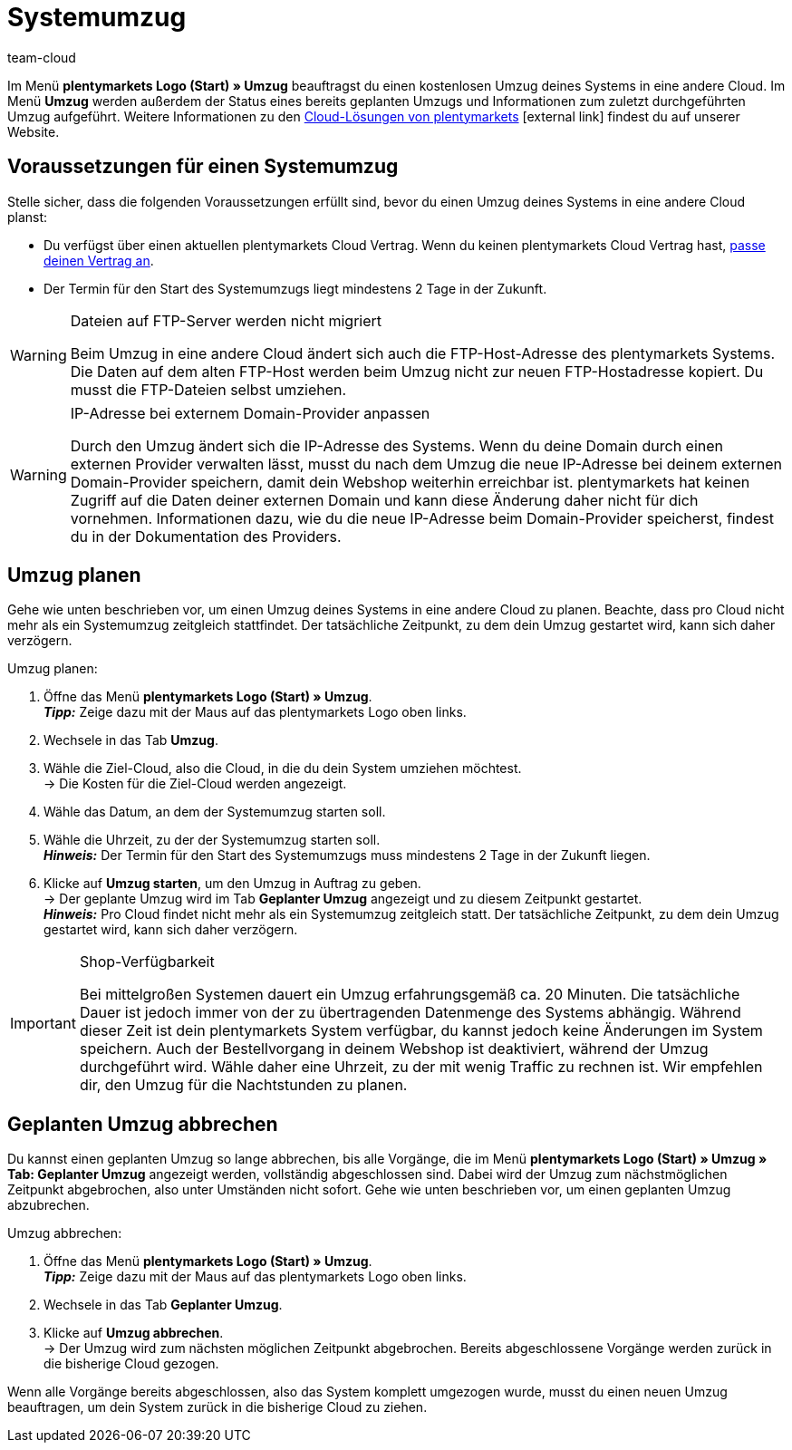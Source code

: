 = Systemumzug
:lang: de
:keywords: Umzug, Systemumzug, System-Umzug, Cloud, Cloud-Lösung, Cloud-Lösungen
:position: 65
:url: business-entscheidungen/systemadministration/system-umzug
:id: IW28UUC
:author: team-cloud

Im Menü *plentymarkets Logo (Start) » Umzug* beauftragst du einen kostenlosen Umzug deines Systems in eine andere Cloud.
Im Menü *Umzug* werden außerdem der Status eines bereits geplanten Umzugs und Informationen zum zuletzt durchgeführten Umzug aufgeführt.
Weitere Informationen zu den link:https://www.plentymarkets.com/de/produkt/module/cloud-hosting/[Cloud-Lösungen von plentymarkets]{nbsp}icon:external-link[] findest du auf unserer Website.

[#510]
== Voraussetzungen für einen Systemumzug

Stelle sicher, dass die folgenden Voraussetzungen erfüllt sind, bevor du einen Umzug deines Systems in eine andere Cloud planst:

* Du verfügst über einen aktuellen plentymarkets Cloud Vertrag. Wenn du keinen plentymarkets Cloud Vertrag hast, <<business-entscheidungen/dein-vertrag#, passe deinen Vertrag an>>.
* Der Termin für den Start des Systemumzugs liegt mindestens 2 Tage in der Zukunft.

[WARNING]
.Dateien auf FTP-Server werden nicht migriert
====
Beim Umzug in eine andere Cloud ändert sich auch die FTP-Host-Adresse des plentymarkets Systems. Die Daten auf dem alten FTP-Host werden beim Umzug nicht zur neuen FTP-Hostadresse kopiert. Du musst die FTP-Dateien selbst umziehen.
====

[WARNING]
.IP-Adresse bei externem Domain-Provider anpassen
====
Durch den Umzug ändert sich die IP-Adresse des Systems. Wenn du deine Domain durch einen externen Provider verwalten lässt, musst du nach dem Umzug die neue IP-Adresse bei deinem externen Domain-Provider speichern, damit dein Webshop weiterhin erreichbar ist. plentymarkets hat keinen Zugriff auf die Daten deiner externen Domain und kann diese Änderung daher nicht für dich vornehmen. Informationen dazu, wie du die neue IP-Adresse beim Domain-Provider speicherst, findest du in der Dokumentation des Providers.
====

[#520]
== Umzug planen

Gehe wie unten beschrieben vor, um einen Umzug deines Systems in eine andere Cloud zu planen. Beachte, dass pro Cloud nicht mehr als ein Systemumzug zeitgleich stattfindet. Der tatsächliche Zeitpunkt, zu dem dein Umzug gestartet wird, kann sich daher verzögern.

[.instruction]
Umzug planen:

. Öffne das Menü *plentymarkets Logo (Start) » Umzug*. +
*_Tipp:_* Zeige dazu mit der Maus auf das plentymarkets Logo oben links. +
. Wechsele in das Tab *Umzug*.
. Wähle die Ziel-Cloud, also die Cloud, in die du dein System umziehen möchtest. +
→ Die Kosten für die Ziel-Cloud werden angezeigt.
. Wähle das Datum, an dem der Systemumzug starten soll.
. Wähle die Uhrzeit, zu der der Systemumzug starten soll. +
*_Hinweis:_* Der Termin für den Start des Systemumzugs muss mindestens 2 Tage in der Zukunft liegen.
. Klicke auf *Umzug starten*, um den Umzug in Auftrag zu geben. +
→ Der geplante Umzug wird im Tab *Geplanter Umzug* angezeigt und zu diesem Zeitpunkt gestartet. +
*_Hinweis:_* Pro Cloud findet nicht mehr als ein Systemumzug zeitgleich statt. Der tatsächliche Zeitpunkt, zu dem dein Umzug gestartet wird, kann sich daher verzögern.

[IMPORTANT]
.Shop-Verfügbarkeit
====
Bei mittelgroßen Systemen dauert ein Umzug erfahrungsgemäß ca. 20 Minuten. Die tatsächliche Dauer ist jedoch immer von der zu übertragenden Datenmenge des Systems abhängig. Während dieser Zeit ist dein plentymarkets System verfügbar, du kannst jedoch keine Änderungen im System speichern. Auch der Bestellvorgang in deinem Webshop ist deaktiviert, während der Umzug durchgeführt wird. Wähle daher eine Uhrzeit, zu der mit wenig Traffic zu rechnen ist. Wir empfehlen dir, den Umzug für die Nachtstunden zu planen.
====

[#530]
== Geplanten Umzug abbrechen

Du kannst einen geplanten Umzug so lange abbrechen, bis alle Vorgänge, die im Menü *plentymarkets Logo (Start) » Umzug » Tab: Geplanter Umzug* angezeigt werden, vollständig abgeschlossen sind. Dabei wird der Umzug zum nächstmöglichen Zeitpunkt abgebrochen, also unter Umständen nicht sofort. Gehe wie unten beschrieben vor, um einen geplanten Umzug abzubrechen.

[.instruction]
Umzug abbrechen:

. Öffne das Menü *plentymarkets Logo (Start) » Umzug*. +
*_Tipp:_* Zeige dazu mit der Maus auf das plentymarkets Logo oben links.
. Wechsele in das Tab *Geplanter Umzug*.
. Klicke auf *Umzug abbrechen*. +
→ Der Umzug wird zum nächsten möglichen Zeitpunkt abgebrochen. Bereits abgeschlossene Vorgänge werden zurück in die bisherige Cloud gezogen.

Wenn alle Vorgänge bereits abgeschlossen, also das System komplett umgezogen wurde, musst du einen neuen Umzug beauftragen, um dein System zurück in die bisherige Cloud zu ziehen.
